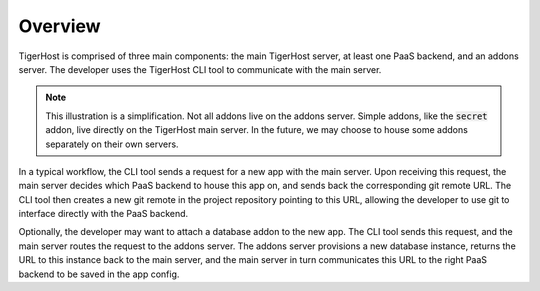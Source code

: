 .. _under_the_hood/overview:

Overview
=========

.. image:: /images/tigerhost_components.png

TigerHost is comprised of three main components: the main TigerHost server, at least one PaaS backend, and an addons server. The developer uses the TigerHost CLI tool to communicate with the main server.

.. note::
    This illustration is a simplification. Not all addons live on the addons server. Simple addons, like the :code:`secret` addon, live directly on the TigerHost main server. In the future, we may choose to house some addons separately on their own servers.

In a typical workflow, the CLI tool sends a request for a new app with the main server. Upon receiving this request, the main server decides which PaaS backend to house this app on, and sends back the corresponding git remote URL. The CLI tool then creates a new git remote in the project repository pointing to this URL, allowing the developer to use git to interface directly with the PaaS backend.

Optionally, the developer may want to attach a database addon to the new app. The CLI tool sends this request, and the main server routes the request to the addons server. The addons server provisions a new database instance, returns the URL to this instance back to the main server, and the main server in turn communicates this URL to the right PaaS backend to be saved in the app config.
